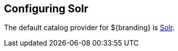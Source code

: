 :title: Configuring Solr
:type: configuration
:status: published
:parent: Configuring Data Management
:summary: Configure Solr.
:order: 00

== {title}

The default catalog provider for ${branding} is <<_solr_catalog_provider,Solr>>.
